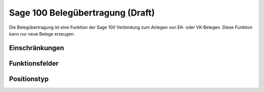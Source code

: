 ﻿Sage 100 Belegübertragung (Draft)
=========================

Die Belegübertragung ist eine Funktion der Sage 100 Verbindung zum Anlegen von EK- oder VK-Belegen.
Diese Funktion kann nur neue Belege erzeugen.

Einschränkungen
---------------


Funktionsfelder
---------------


Positionstyp
------------


